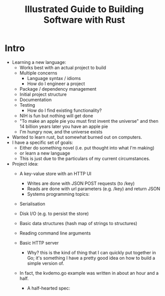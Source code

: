 #+TITLE: Illustrated Guide to Building Software with Rust

* Intro

  + Learning a new language:
    + Works best with an actual project to build
    + Multiple concerns
      + Language syntax / idioms
      + How do I engineer a project
	+ Package / dependency management
	+ Initial project structure
	+ Documentation
	+ Testing
      + How do I find existing functionality?
	+ NIH is fun but nothing will get done
	+ "To make an apple pie you must first invent the universe"
          and then 14 billion years later you have an apple pie
	+ I'm hungry now, and the universe exists

  + Wanted to learn rust, but somewhat burned out on computers.
  + I have a specific set of goals:
    + Either do something novel (i.e. put thought into what I'm making)
    + or learn a new language
    + This is just due to the particulars of my current circumstances.
  + Project idea:
    + A key-value store with an HTTP UI
      + Writes are done with JSON POST requests (to /key)
      + Reads are done with url parameters (e.g. /key) and return JSON
      + Systems programming topics:
	+ Serialisation
	+ Disk I/O (e.g. to persist the store)
	+ Basic data structures (hash map of strings to structures)
	+ Reading command line arguments
	+ Basic HTTP server
      + Why? this is the kind of thing that I can quickly put together
        in Go; it's something I have a pretty good idea on how to
        build a simple version of.
	+ In fact, the kvdemo.go example was written in about an hour
          and a half.

      + A half-hearted spec:
